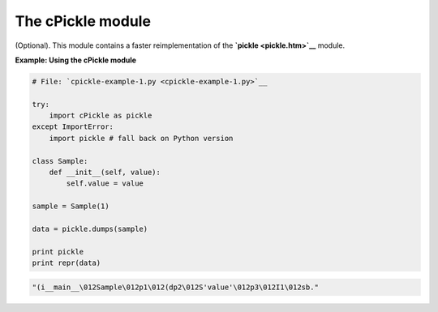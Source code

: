 






The cPickle module
===================




(Optional). This module contains a faster reimplementation of the
**`pickle <pickle.htm>`__** module.


**Example: Using the cPickle module**

.. sourcecode:: python

    
    # File: `cpickle-example-1.py <cpickle-example-1.py>`__
    
    try:
        import cPickle as pickle
    except ImportError:
        import pickle # fall back on Python version
    
    class Sample:
        def __init__(self, value):
            self.value = value
    
    sample = Sample(1)
    
    data = pickle.dumps(sample)
    
    print pickle
    print repr(data)
    


.. sourcecode:: python

    
    
    "(i__main__\012Sample\012p1\012(dp2\012S'value'\012p3\012I1\012sb."


